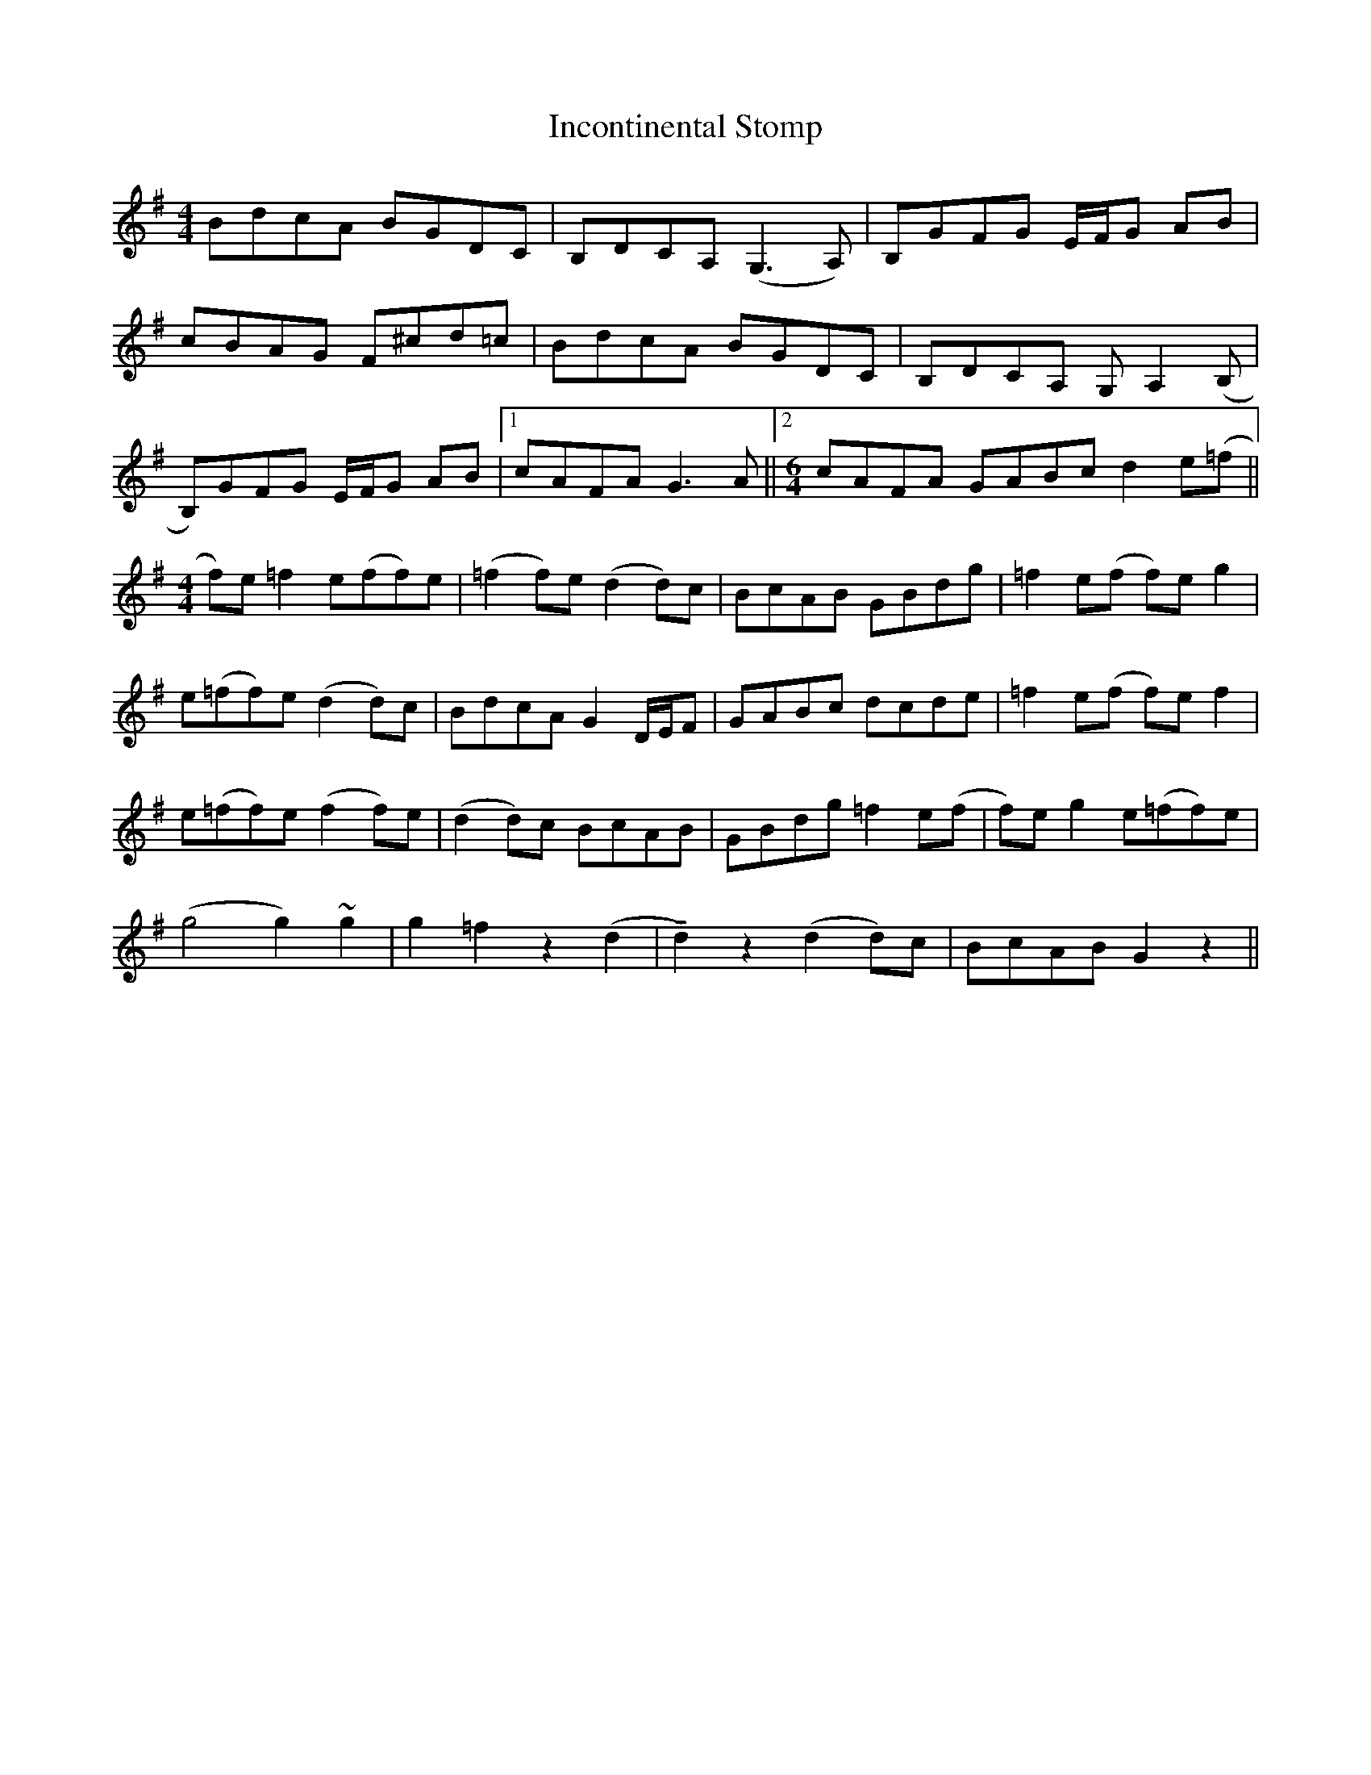 X: 18910
T: Incontinental Stomp
R: reel
M: 4/4
K: Gmajor
BdcA BGDC|B,DCA, (G,3A,)|B,GFG E/F/G AB|
cBAG F^cd=c|BdcA BGDC|B,DCA, G,A,2(B,|
B,)GFG E/F/G AB|1 cAFA G3A||2 [M:6/4] cAFA GABc d2e(=f||
[M:4/4] f)e =f2 e(ff)e|(=f2 f)e(d2d)c|BcAB GBdg|=f2e(f f)eg2|
e(=ff)e (d2d)c|BdcA G2 D/E/F|GABc dcde|=f2e(f f)e f2|
e(=ff)e (f2f)e|(d2d)c BcAB|GBdg=f2e(f|f)e g2e(=ff)e|
(g4g2)~g2|g2=f2z2(d2|!tenuto!d2)z2(d2d)c|BcABG2z2||

